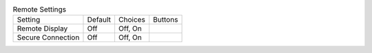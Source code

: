 .. table:: Remote Settings

  ====================  =======  ====================  =====================
  Setting               Default  Choices               Buttons
  --------------------  -------  --------------------  ---------------------
  Remote Display        Off      Off, On
  Secure Connection     Off      Off, On
  ====================  =======  ====================  =====================

